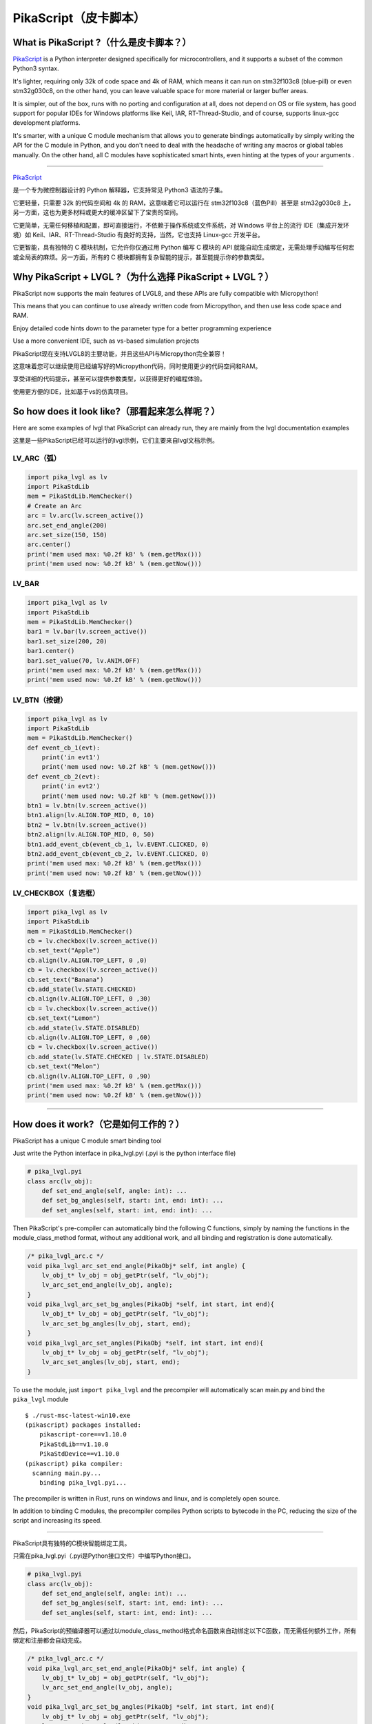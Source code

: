 PikaScript（皮卡脚本）
======================

What is PikaScript ?（什么是皮卡脚本？）
--------------------------------------

.. raw:: html

   <details>
     <summary>显示原文</summary>


`PikaScript <https://github.com/pikasTech/pikascript>`__ is a Python
interpreter designed specifically for microcontrollers, and it supports
a subset of the common Python3 syntax.

It's lighter, requiring only 32k of code space and 4k of RAM, which
means it can run on stm32f103c8 (blue-pill) or even stm32g030c8, on the
other hand, you can leave valuable space for more material or larger
buffer areas.

It is simpler, out of the box, runs with no porting and configuration at
all, does not depend on OS or file system, has good support for popular
IDEs for Windows platforms like Keil, IAR, RT-Thread-Studio, and of
course, supports linux-gcc development platforms.

It's smarter, with a unique C module mechanism that allows you to
generate bindings automatically by simply writing the API for the C
module in Python, and you don't need to deal with the headache of
writing any macros or global tables manually. On the other hand, all C
modules have sophisticated smart hints, even hinting at the types of
your arguments .

--------------

.. raw:: html

   </details>
   <br>


`PikaScript <https://github.com/pikasTech/pikascript>`__

是一个专为微控制器设计的 Python 解释器，它支持常见 Python3 语法的子集。

它更轻量，只需要 32k 的代码空间和 4k 的 RAM，这意味着它可以运行在 stm32f103c8（蓝色Pill）甚至是 stm32g030c8 上，另一方面，这也为更多材料或更大的缓冲区留下了宝贵的空间。

它更简单，无需任何移植和配置，即可直接运行，不依赖于操作系统或文件系统，对 Windows 平台上的流行 IDE（集成开发环境）如 Keil、IAR、RT-Thread-Studio 有良好的支持，当然，它也支持 Linux-gcc 开发平台。

它更智能，具有独特的 C 模块机制，它允许你仅通过用 Python 编写 C 模块的 API 就能自动生成绑定，无需处理手动编写任何宏或全局表的麻烦。另一方面，所有的 C 模块都拥有复杂智能的提示，甚至能提示你的参数类型。


Why PikaScript + LVGL ?（为什么选择 PikaScript + LVGL？）
---------------------------------------------------------

.. raw:: html

   <details>
     <summary>显示原文</summary>

PikaScript now supports the main features of LVGL8, and these APIs are
fully compatible with Micropython!

This means that you can continue to use already written code from
Micropython, and then use less code space and RAM.

Enjoy detailed code hints down to the parameter type for a better
programming experience

Use a more convenient IDE, such as vs-based simulation projects

.. raw:: html

   </details>
   <br>


PikaScript现在支持LVGL8的主要功能，并且这些API与Micropython完全兼容！

这意味着您可以继续使用已经编写好的Micropython代码，同时使用更少的代码空间和RAM。

享受详细的代码提示，甚至可以提供参数类型，以获得更好的编程体验。

使用更方便的IDE，比如基于vs的仿真项目。


So how does it look like?（那看起来怎么样呢？）
---------------------------------------------

.. raw:: html

   <details>
     <summary>显示原文</summary>

Here are some examples of lvgl that PikaScript can already run, they are
mainly from the lvgl documentation examples

.. raw:: html

   </details>
   <br>


这里是一些PikaScript已经可以运行的lvgl示例，它们主要来自lvgl文档示例。


LV_ARC（弧）
~~~~~~~~~~~~

.. code:: python

   import pika_lvgl as lv
   import PikaStdLib
   mem = PikaStdLib.MemChecker()
   # Create an Arc
   arc = lv.arc(lv.screen_active())
   arc.set_end_angle(200)
   arc.set_size(150, 150)
   arc.center()
   print('mem used max: %0.2f kB' % (mem.getMax()))
   print('mem used now: %0.2f kB' % (mem.getNow()))


LV_BAR
~~~~~~

.. code:: python

   import pika_lvgl as lv
   import PikaStdLib
   mem = PikaStdLib.MemChecker()
   bar1 = lv.bar(lv.screen_active())
   bar1.set_size(200, 20)
   bar1.center()
   bar1.set_value(70, lv.ANIM.OFF)
   print('mem used max: %0.2f kB' % (mem.getMax()))
   print('mem used now: %0.2f kB' % (mem.getNow()))


LV_BTN（按键）
~~~~~~~~~~~~~~

.. code:: python

   import pika_lvgl as lv
   import PikaStdLib
   mem = PikaStdLib.MemChecker()
   def event_cb_1(evt):
       print('in evt1')
       print('mem used now: %0.2f kB' % (mem.getNow()))
   def event_cb_2(evt):
       print('in evt2')
       print('mem used now: %0.2f kB' % (mem.getNow()))
   btn1 = lv.btn(lv.screen_active())
   btn1.align(lv.ALIGN.TOP_MID, 0, 10)
   btn2 = lv.btn(lv.screen_active())
   btn2.align(lv.ALIGN.TOP_MID, 0, 50)
   btn1.add_event_cb(event_cb_1, lv.EVENT.CLICKED, 0)
   btn2.add_event_cb(event_cb_2, lv.EVENT.CLICKED, 0)
   print('mem used max: %0.2f kB' % (mem.getMax()))
   print('mem used now: %0.2f kB' % (mem.getNow()))


LV_CHECKBOX（复选框）
~~~~~~~~~~~~~~~~~~~~~

.. code:: python

   import pika_lvgl as lv
   import PikaStdLib
   mem = PikaStdLib.MemChecker()
   cb = lv.checkbox(lv.screen_active())
   cb.set_text("Apple")
   cb.align(lv.ALIGN.TOP_LEFT, 0 ,0)
   cb = lv.checkbox(lv.screen_active())
   cb.set_text("Banana")
   cb.add_state(lv.STATE.CHECKED)
   cb.align(lv.ALIGN.TOP_LEFT, 0 ,30)
   cb = lv.checkbox(lv.screen_active())
   cb.set_text("Lemon")
   cb.add_state(lv.STATE.DISABLED)
   cb.align(lv.ALIGN.TOP_LEFT, 0 ,60)
   cb = lv.checkbox(lv.screen_active())
   cb.add_state(lv.STATE.CHECKED | lv.STATE.DISABLED)
   cb.set_text("Melon")
   cb.align(lv.ALIGN.TOP_LEFT, 0 ,90)
   print('mem used max: %0.2f kB' % (mem.getMax()))
   print('mem used now: %0.2f kB' % (mem.getNow()))

--------------


How does it work?（它是如何工作的？）
-----------------------------------

.. raw:: html

   <details>
     <summary>显示原文</summary>

PikaScript has a unique C module smart binding tool

Just write the Python interface in pika_lvgl.pyi (.pyi is the python
interface file)

.. code:: python

   # pika_lvgl.pyi
   class arc(lv_obj):
       def set_end_angle(self, angle: int): ...
       def set_bg_angles(self, start: int, end: int): ...
       def set_angles(self, start: int, end: int): ...

Then PikaScript's pre-compiler can automatically bind the following C
functions, simply by naming the functions in the module_class_method
format, without any additional work, and all binding and registration is
done automatically.

.. code:: c

   /* pika_lvgl_arc.c */
   void pika_lvgl_arc_set_end_angle(PikaObj* self, int angle) {
       lv_obj_t* lv_obj = obj_getPtr(self, "lv_obj");
       lv_arc_set_end_angle(lv_obj, angle);
   }
   void pika_lvgl_arc_set_bg_angles(PikaObj *self, int start, int end){
       lv_obj_t* lv_obj = obj_getPtr(self, "lv_obj");
       lv_arc_set_bg_angles(lv_obj, start, end);
   }
   void pika_lvgl_arc_set_angles(PikaObj *self, int start, int end){
       lv_obj_t* lv_obj = obj_getPtr(self, "lv_obj");
       lv_arc_set_angles(lv_obj, start, end);
   }

To use the module, just ``import pika_lvgl`` and the precompiler will
automatically scan main.py and bind the ``pika_lvgl`` module

::

   $ ./rust-msc-latest-win10.exe
   (pikascript) packages installed:
       pikascript-core==v1.10.0
       PikaStdLib==v1.10.0
       PikaStdDevice==v1.10.0
   (pikascript) pika compiler:
     scanning main.py...
       binding pika_lvgl.pyi...

The precompiler is written in Rust, runs on windows and linux, and is
completely open source.

In addition to binding C modules, the precompiler compiles Python
scripts to bytecode in the PC, reducing the size of the script and
increasing its speed.

--------------

.. raw:: html

   </details>
   <br>


PikaScript具有独特的C模块智能绑定工具。

只需在pika_lvgl.pyi（.pyi是Python接口文件）中编写Python接口。

.. code:: python

   # pika_lvgl.pyi
   class arc(lv_obj):
       def set_end_angle(self, angle: int): ...
       def set_bg_angles(self, start: int, end: int): ...
       def set_angles(self, start: int, end: int): ...

然后，PikaScript的预编译器可以通过以module_class_method格式命名函数来自动绑定以下C函数，而无需任何额外工作，所有绑定和注册都会自动完成。

.. code:: c

   /* pika_lvgl_arc.c */
   void pika_lvgl_arc_set_end_angle(PikaObj* self, int angle) {
       lv_obj_t* lv_obj = obj_getPtr(self, "lv_obj");
       lv_arc_set_end_angle(lv_obj, angle);
   }
   void pika_lvgl_arc_set_bg_angles(PikaObj *self, int start, int end){
       lv_obj_t* lv_obj = obj_getPtr(self, "lv_obj");
       lv_arc_set_bg_angles(lv_obj, start, end);
   }
   void pika_lvgl_arc_set_angles(PikaObj *self, int start, int end){
       lv_obj_t* lv_obj = obj_getPtr(self, "lv_obj");
       lv_arc_set_angles(lv_obj, start, end);
   }

要使用该模块，只需 ``import pika_lvgl``，预编译器将自动扫描main.py并绑定 ``pika_lvgl`` 模块。

::

   $ ./rust-msc-latest-win10.exe
   (pikascript) 已安装的包:
       pikascript-core==v1.10.0
       PikaStdLib==v1.10.0
       PikaStdDevice==v1.10.0
   (pikascript) pika编译器:
     正在扫描main.py...
       绑定pika_lvgl.pyi...

预编译器采用Rust编写，可在Windows和Linux上运行，并且完全开源。

除了绑定C模块外，预编译器还将Python脚本编译成PC上的字节码，减少了脚本的大小并增加了其速度。

--------------


How can I use it?（如何使用它？）
--------------------------------

The simulation repo on vs is available on
https://github.com/pikasTech/lv_pikascript
